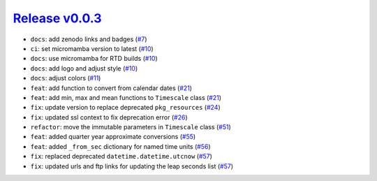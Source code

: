 ##################
`Release v0.0.3`__
##################

* ``docs``: add zenodo links and badges (`#7 <https://github.com/pyTMD/timescale/pull/7>`_)
* ``ci``: set micromamba version to latest (`#10 <https://github.com/pyTMD/timescale/pull/10>`_)
* ``docs``: use micromamba for RTD builds (`#10 <https://github.com/pyTMD/timescale/pull/10>`_)
* ``docs``: add logo and adjust style (`#10 <https://github.com/pyTMD/timescale/pull/10>`_)
* ``docs``: adjust colors (`#11 <https://github.com/pyTMD/timescale/pull/11>`_)
* ``feat``: add function to convert from calendar dates (`#21 <https://github.com/pyTMD/timescale/pull/21>`_)
* ``feat``: add min, max and mean functions to ``Timescale`` class (`#21 <https://github.com/pyTMD/timescale/pull/21>`_)
* ``fix``: update version to replace deprecated ``pkg_resources`` (`#24 <https://github.com/pyTMD/timescale/pull/24>`_)
* ``fix``: updated ssl context to fix deprecation error (`#26 <https://github.com/pyTMD/timescale/pull/26>`_)
* ``refactor``: move the immutable parameters in ``Timescale`` class (`#51 <https://github.com/pyTMD/timescale/pull/51>`_)
* ``feat``: added quarter year approximate conversions (`#55 <https://github.com/pyTMD/timescale/pull/55>`_)
* ``feat``: added ``_from_sec`` dictionary for named time units (`#56 <https://github.com/pyTMD/timescale/pull/56>`_)
* ``fix``: replaced deprecated ``datetime.datetime.utcnow`` (`#57 <https://github.com/pyTMD/timescale/pull/57>`_)
* ``fix``: updated urls and ftp links for updating the leap seconds list (`#57 <https://github.com/pyTMD/timescale/pull/57>`_)

.. __: https://github.com/pyTMD/timescale/releases/tag/0.0.3
